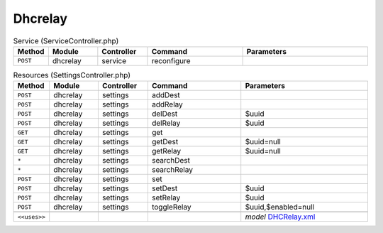 Dhcrelay
~~~~~~~~

.. csv-table:: Service (ServiceController.php)
   :header: "Method", "Module", "Controller", "Command", "Parameters"
   :widths: 4, 15, 15, 30, 40

    "``POST``","dhcrelay","service","reconfigure",""

.. csv-table:: Resources (SettingsController.php)
   :header: "Method", "Module", "Controller", "Command", "Parameters"
   :widths: 4, 15, 15, 30, 40

    "``POST``","dhcrelay","settings","addDest",""
    "``POST``","dhcrelay","settings","addRelay",""
    "``POST``","dhcrelay","settings","delDest","$uuid"
    "``POST``","dhcrelay","settings","delRelay","$uuid"
    "``GET``","dhcrelay","settings","get",""
    "``GET``","dhcrelay","settings","getDest","$uuid=null"
    "``GET``","dhcrelay","settings","getRelay","$uuid=null"
    "``*``","dhcrelay","settings","searchDest",""
    "``*``","dhcrelay","settings","searchRelay",""
    "``POST``","dhcrelay","settings","set",""
    "``POST``","dhcrelay","settings","setDest","$uuid"
    "``POST``","dhcrelay","settings","setRelay","$uuid"
    "``POST``","dhcrelay","settings","toggleRelay","$uuid,$enabled=null"

    "``<<uses>>``", "", "", "", "*model* `DHCRelay.xml <https://github.com/yetitecnologia/core/blob/master/src/opnsense/mvc/app/models/OPNsense/DHCRelay/DHCRelay.xml>`__"
